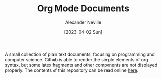 #+TITLE: Org Mode Documents
#+AUTHOR: Alexander Neville
#+DATE: [2023-04-02 Sun] 
#+OPTIONS:

A small collection of plain text documents, focusing on programming and computer science. Github is able to render the simple elements of org syntax, but some latex fragments and other components are not displayed properly. The contents of this repository can be read online [[https://alexneville.co.uk/blog/][here]].
